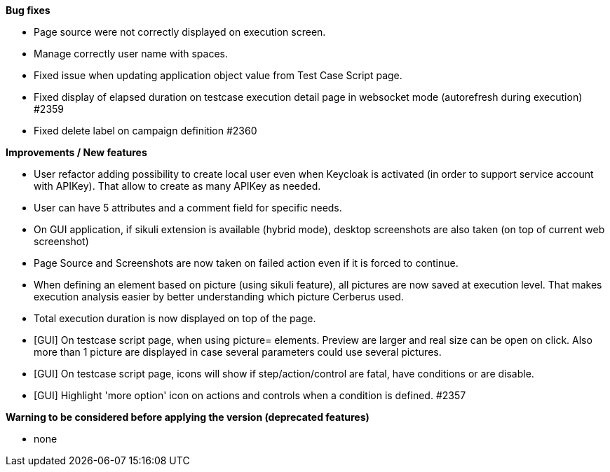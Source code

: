 *Bug fixes*
[square]
* Page source were not correctly displayed on execution screen.
* Manage correctly user name with spaces.
* Fixed issue when updating application object value from Test Case Script page.
* Fixed display of elapsed duration on testcase execution detail page in websocket mode (autorefresh during execution) #2359
* Fixed delete label on campaign definition #2360

*Improvements / New features*
[square]
* User refactor adding possibility to create local user even when Keycloak is activated (in order to support service account with APIKey). That allow to create as many APIKey as needed.
* User can have 5 attributes and a comment field for specific needs.
* On GUI application, if sikuli extension is available (hybrid mode), desktop screenshots are also taken (on top of current web screenshot)
* Page Source and Screenshots are now taken on failed action even if it is forced to continue.
* When defining an element based on picture (using sikuli feature), all pictures are now saved at execution level. That makes execution analysis easier by better understanding which picture Cerberus used.
* Total execution duration is now displayed on top of the page.
* [GUI] On testcase script page, when using picture= elements. Preview are larger and real size can be open on click. Also more than 1 picture are displayed in case several parameters could use several pictures.
* [GUI] On testcase script page, icons will show if step/action/control are fatal, have conditions or are disable.
* [GUI] Highlight 'more option' icon on actions and controls when a condition is defined. #2357

*Warning to be considered before applying the version (deprecated features)*
[square]
* none
